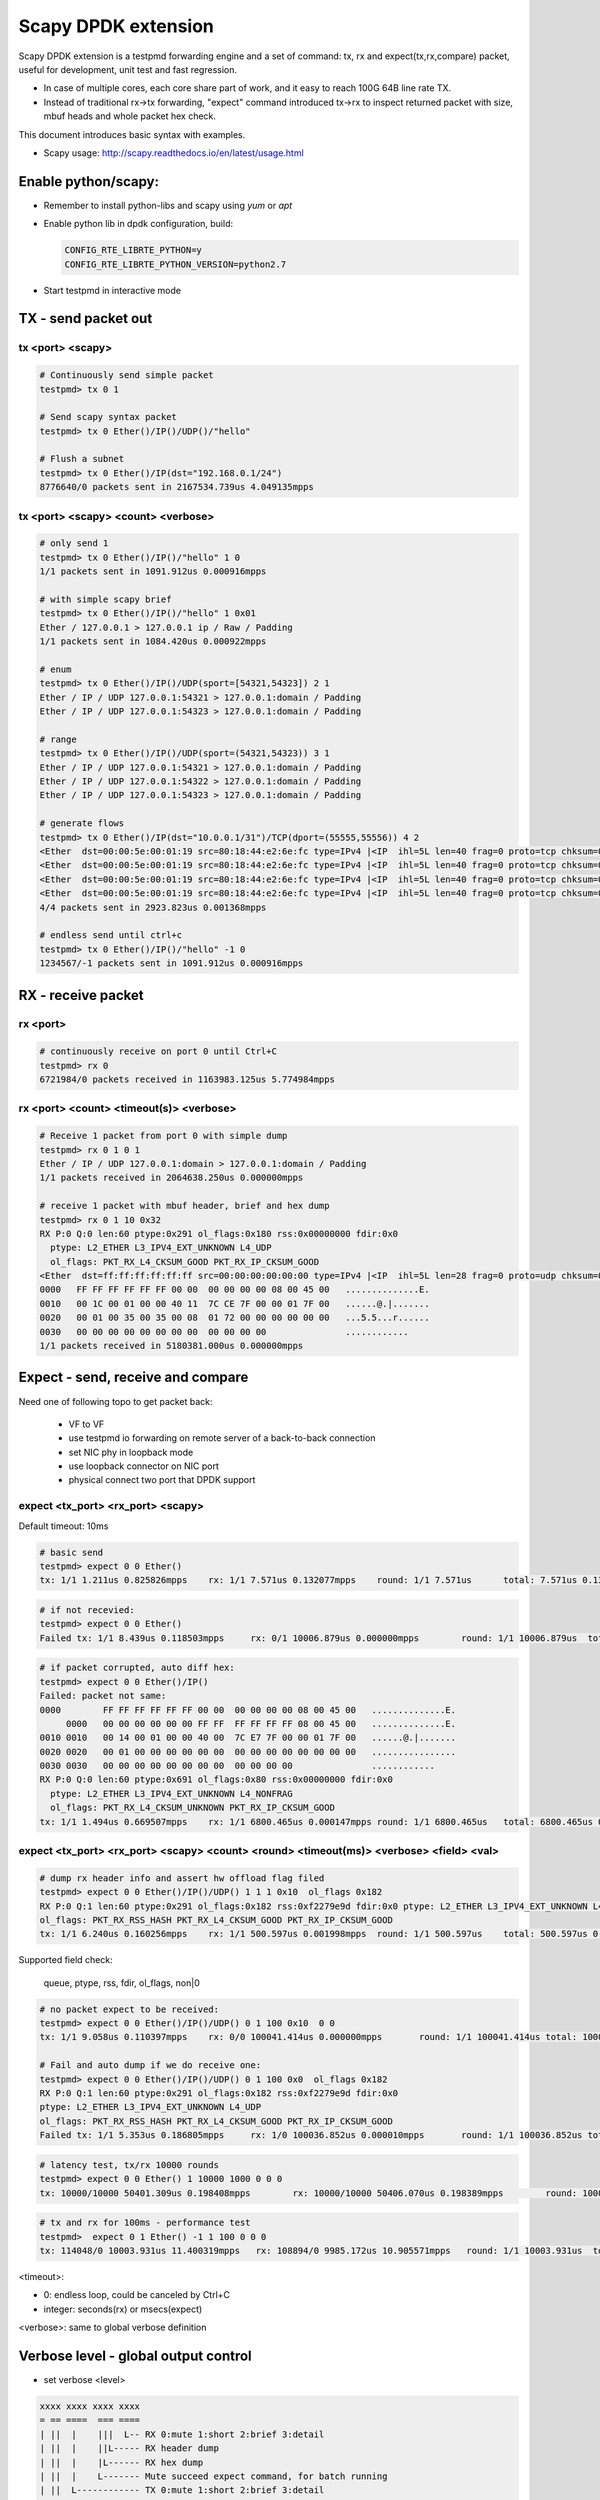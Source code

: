 Scapy DPDK extension
====================

Scapy DPDK extension is a testpmd forwarding engine and a set of command: tx, rx 
and expect(tx,rx,compare) packet, useful for development, unit test and fast 
regression.

- In case of multiple cores, each core share part of work, and it easy to reach 100G 64B line rate TX.
- Instead of traditional rx->tx forwarding, "expect" command introduced tx->rx to inspect returned packet with size, mbuf heads and whole packet hex check.

This document introduces basic syntax with examples.

* Scapy usage: http://scapy.readthedocs.io/en/latest/usage.html

Enable python/scapy:
--------------------------------
- Remember to install python-libs and scapy using `yum` or `apt`
- Enable python lib in dpdk configuration, build:

  .. code-block:: c
 
    CONFIG_RTE_LIBRTE_PYTHON=y
    CONFIG_RTE_LIBRTE_PYTHON_VERSION=python2.7

- Start testpmd in interactive mode

TX - send packet out
---------------------
tx <port> <scapy>
~~~~~~~~~~~~~~~~~
.. code-block:: c

  # Continuously send simple packet
  testpmd> tx 0 1

  # Send scapy syntax packet
  testpmd> tx 0 Ether()/IP()/UDP()/"hello"

  # Flush a subnet
  testpmd> tx 0 Ether()/IP(dst="192.168.0.1/24")
  8776640/0 packets sent in 2167534.739us 4.049135mpps

tx <port> <scapy> <count> <verbose>
~~~~~~~~~~~~~~~~~~~~~~~~~~~~~~~~~~~

.. code:: text

  # only send 1
  testpmd> tx 0 Ether()/IP()/"hello" 1 0
  1/1 packets sent in 1091.912us 0.000916mpps

  # with simple scapy brief
  testpmd> tx 0 Ether()/IP()/"hello" 1 0x01
  Ether / 127.0.0.1 > 127.0.0.1 ip / Raw / Padding
  1/1 packets sent in 1084.420us 0.000922mpps

  # enum
  testpmd> tx 0 Ether()/IP()/UDP(sport=[54321,54323]) 2 1
  Ether / IP / UDP 127.0.0.1:54321 > 127.0.0.1:domain / Padding
  Ether / IP / UDP 127.0.0.1:54323 > 127.0.0.1:domain / Padding

  # range
  testpmd> tx 0 Ether()/IP()/UDP(sport=(54321,54323)) 3 1
  Ether / IP / UDP 127.0.0.1:54321 > 127.0.0.1:domain / Padding
  Ether / IP / UDP 127.0.0.1:54322 > 127.0.0.1:domain / Padding
  Ether / IP / UDP 127.0.0.1:54323 > 127.0.0.1:domain / Padding

  # generate flows
  testpmd> tx 0 Ether()/IP(dst="10.0.0.1/31")/TCP(dport=(55555,55556)) 4 2
  <Ether  dst=00:00:5e:00:01:19 src=80:18:44:e2:6e:fc type=IPv4 |<IP  ihl=5L len=40 frag=0 proto=tcp chksum=0x990f src=10.12.205.180 dst=10.0.0.0 |<TCP  dport=55555 dataofs=5L chksum=0xd50a |<Padding  load='\x00\x00\x00\x00\x00\x00' |>>>>
  <Ether  dst=00:00:5e:00:01:19 src=80:18:44:e2:6e:fc type=IPv4 |<IP  ihl=5L len=40 frag=0 proto=tcp chksum=0x990f src=10.12.205.180 dst=10.0.0.0 |<TCP  dport=55556 dataofs=5L chksum=0xd509 |<Padding  load='\x00\x00\x00\x00\x00\x00' |>>>>
  <Ether  dst=00:00:5e:00:01:19 src=80:18:44:e2:6e:fc type=IPv4 |<IP  ihl=5L len=40 frag=0 proto=tcp chksum=0x990e src=10.12.205.180 dst=10.0.0.1 |<TCP  dport=55555 dataofs=5L chksum=0xd509 |<Padding  load='\x00\x00\x00\x00\x00\x00' |>>>>
  <Ether  dst=00:00:5e:00:01:19 src=80:18:44:e2:6e:fc type=IPv4 |<IP  ihl=5L len=40 frag=0 proto=tcp chksum=0x990e src=10.12.205.180 dst=10.0.0.1 |<TCP  dport=55556 dataofs=5L chksum=0xd508 |<Padding  load='\x00\x00\x00\x00\x00\x00' |>>>>
  4/4 packets sent in 2923.823us 0.001368mpps
  
  # endless send until ctrl+c
  testpmd> tx 0 Ether()/IP()/"hello" -1 0
  1234567/-1 packets sent in 1091.912us 0.000916mpps

RX - receive packet
-------------------
rx <port>
~~~~~~~~~

.. code:: text

  # continuously receive on port 0 until Ctrl+C
  testpmd> rx 0
  6721984/0 packets received in 1163983.125us 5.774984mpps

rx <port> <count> <timeout(s)> <verbose>
~~~~~~~~~~~~~~~~~~~~~~~~~~~~~~~~~~~~~~~~

.. code:: text

  # Receive 1 packet from port 0 with simple dump
  testpmd> rx 0 1 0 1
  Ether / IP / UDP 127.0.0.1:domain > 127.0.0.1:domain / Padding
  1/1 packets received in 2064638.250us 0.000000mpps

  # receive 1 packet with mbuf header, brief and hex dump
  testpmd> rx 0 1 10 0x32
  RX P:0 Q:0 len:60 ptype:0x291 ol_flags:0x180 rss:0x00000000 fdir:0x0
    ptype: L2_ETHER L3_IPV4_EXT_UNKNOWN L4_UDP
    ol_flags: PKT_RX_L4_CKSUM_GOOD PKT_RX_IP_CKSUM_GOOD
  <Ether  dst=ff:ff:ff:ff:ff:ff src=00:00:00:00:00:00 type=IPv4 |<IP  ihl=5L len=28 frag=0 proto=udp chksum=0x7cce src=127.0.0.1 dst=127.0.0.1 |<UDP  len=8 chksum=0x172 |<Padding  load='\x00\x00\x00\x00\x00\x00\x00\x00\x00\x00\x00\x00\x00\x00\x00\x00\x00\x00' |>>>>
  0000   FF FF FF FF FF FF 00 00  00 00 00 00 08 00 45 00   ..............E.
  0010   00 1C 00 01 00 00 40 11  7C CE 7F 00 00 01 7F 00   ......@.|.......
  0020   00 01 00 35 00 35 00 08  01 72 00 00 00 00 00 00   ...5.5...r......
  0030   00 00 00 00 00 00 00 00  00 00 00 00               ............
  1/1 packets received in 5180381.000us 0.000000mpps

Expect - send, receive and compare
-------------------------------------
Need one of following topo to get packet back:

  - VF to VF
  - use testpmd io forwarding on remote server of a back-to-back connection
  - set NIC phy in loopback mode
  - use loopback connector on NIC port
  - physical connect two port that DPDK support

expect <tx_port> <rx_port> <scapy>
~~~~~~~~~~~~~~~~~~~~~~~~~~~~~~~~~~~
Default timeout: 10ms

.. code:: text

  # basic send
  testpmd> expect 0 0 Ether()  
  tx: 1/1 1.211us 0.825826mpps    rx: 1/1 7.571us 0.132077mpps    round: 1/1 7.571us      total: 7.571us 0.132077mpps

.. code:: text

  # if not recevied:
  testpmd> expect 0 0 Ether()
  Failed tx: 1/1 8.439us 0.118503mpps     rx: 0/1 10006.879us 0.000000mpps        round: 1/1 10006.879us  total: 10006.879us 0.000000mpps

.. code:: text

  # if packet corrupted, auto diff hex:
  testpmd> expect 0 0 Ether()/IP()
  Failed: packet not same:
  0000        FF FF FF FF FF FF 00 00  00 00 00 00 08 00 45 00   ..............E.
       0000   00 00 00 00 00 00 FF FF  FF FF FF FF 08 00 45 00   ..............E.
  0010 0010   00 14 00 01 00 00 40 00  7C E7 7F 00 00 01 7F 00   ......@.|.......
  0020 0020   00 01 00 00 00 00 00 00  00 00 00 00 00 00 00 00   ................
  0030 0030   00 00 00 00 00 00 00 00  00 00 00 00               ............
  RX P:0 Q:0 len:60 ptype:0x691 ol_flags:0x80 rss:0x00000000 fdir:0x0
    ptype: L2_ETHER L3_IPV4_EXT_UNKNOWN L4_NONFRAG
    ol_flags: PKT_RX_L4_CKSUM_UNKNOWN PKT_RX_IP_CKSUM_GOOD
  tx: 1/1 1.494us 0.669507mpps    rx: 1/1 6800.465us 0.000147mpps round: 1/1 6800.465us   total: 6800.465us 0.000147mpps

expect <tx_port> <rx_port> <scapy> <count> <round> <timeout(ms)> <verbose> <field> <val>
~~~~~~~~~~~~~~~~~~~~~~~~~~~~~~~~~~~~~~~~~~~~~~~~~~~~~~~~~~~~~~~~~~~~~~~~~~~~~~~~~~~~~~~~~~~~~~~~~

.. code:: text

  # dump rx header info and assert hw offload flag filed
  testpmd> expect 0 0 Ether()/IP()/UDP() 1 1 1 0x10  ol_flags 0x182
  RX P:0 Q:1 len:60 ptype:0x291 ol_flags:0x182 rss:0xf2279e9d fdir:0x0 ptype: L2_ETHER L3_IPV4_EXT_UNKNOWN L4_UDP
  ol_flags: PKT_RX_RSS_HASH PKT_RX_L4_CKSUM_GOOD PKT_RX_IP_CKSUM_GOOD
  tx: 1/1 6.240us 0.160256mpps    rx: 1/1 500.597us 0.001998mpps  round: 1/1 500.597us    total: 500.597us 0.001998mpps

Supported field check:

  queue, ptype, rss, fdir, ol_flags, non|0

.. code:: text

  # no packet expect to be received:
  testpmd> expect 0 0 Ether()/IP()/UDP() 0 1 100 0x10  0 0
  tx: 1/1 9.058us 0.110397mpps    rx: 0/0 100041.414us 0.000000mpps       round: 1/1 100041.414us total: 100041.414us 0.000000mpps

  # Fail and auto dump if we do receive one:
  testpmd> expect 0 0 Ether()/IP()/UDP() 0 1 100 0x0  ol_flags 0x182
  RX P:0 Q:1 len:60 ptype:0x291 ol_flags:0x182 rss:0xf2279e9d fdir:0x0
  ptype: L2_ETHER L3_IPV4_EXT_UNKNOWN L4_UDP
  ol_flags: PKT_RX_RSS_HASH PKT_RX_L4_CKSUM_GOOD PKT_RX_IP_CKSUM_GOOD
  Failed tx: 1/1 5.353us 0.186805mpps     rx: 1/0 100036.852us 0.000010mpps       round: 1/1 100036.852us total: 100036.852us 0.000010mpps

.. code:: bash

  # latency test, tx/rx 10000 rounds
  testpmd> expect 0 0 Ether() 1 10000 1000 0 0 0
  tx: 10000/10000 50401.309us 0.198408mpps        rx: 10000/10000 50406.070us 0.198389mpps        round: 10000/10000 5.041us      total: 50406.070us 0.198389mpps

.. code:: bash

  # tx and rx for 100ms - performance test
  testpmd>  expect 0 1 Ether() -1 1 100 0 0 0
  tx: 114048/0 10003.931us 11.400319mpps   rx: 108894/0 9985.172us 10.905571mpps   round: 1/1 10003.931us  total: 10003.931us 10.885121mpps

<timeout>:

- 0: endless loop, could be canceled by Ctrl+C
- integer: seconds(rx) or msecs(expect)

<verbose>: same to global verbose definition


Verbose level - global output control
----------------------------------------------

- set verbose <level>

.. code:: text

   xxxx xxxx xxxx xxxx
   = == ====  === ====
   | ||  |    |||  L-- RX 0:mute 1:short 2:brief 3:detail
   | ||  |    ||L----- RX header dump
   | ||  |    |L------ RX hex dump
   | ||  |    L------- Mute succeed expect command, for batch running
   | ||  L------------ TX 0:mute 1:short 2:brief 3:detail
   | |L--------------- TX header dump
   | L---------------- TX hex dump
   L------------------ Echo CLI to screen during "load" command

py - call python
---------------- 
py <commands>
~~~~~~~~~~~~~~~~~~~~~~~~~~~~~~~~~~~
Any python grammar allowed:

.. code:: text

  testpmd> py 1+1
  2

  testpmd> py hex(12345)
  '0x3039'

  testpmd> py 0x12345
  74565

  testpmd> py a=Ether();b=UDP();a/IP()/b; a/IPv6()/b
  <Ether  type=IPv4 |<IP  frag=0 proto=udp |<UDP  |>>>
  <Ether  type=IPv6 |<IPv6  nh=UDP |<UDP  |>>>

py shell - enter python shell
~~~~~~~~~~~~~~~~~~~~~~~~~~~~~~~~~~~
.. code:: text

  testpmd> py shell
  >>> Help(Ether)
  # "ctrl + d" to quit

py <debug|nodebug>
~~~~~~~~~~~~~~~~~~~~~~~~~~~~~~~~~~~
Toggle python lib debug

PktGen Engine
--------------------
A new engine to tx, rx and compare packets based on templates.

pktgen idle <mode>
~~~~~~~~~~~~~~~~~~~~~~~~~~~~~~~~~~~
Behavior of idle:

- 0 - drop: rx only
- 1 - loopback: rx and send back
- 2 - forward: using testpmd port-queue mapping
- 3 - switch: switch mac address and send back

Batch Test
------------------------

load <file>
~~~~~~~~~~~~~~~~~~~~~~~~~~~~~~~~~~~

load and run testpmd CLI batch in mute

.. code:: text

  testpmd> load test/expect/init.exp
  Change verbose level from 0 to 64
  Read CLI commands from test/expect/init.exp

  # verify 
  testpmd>py eth
  <Ether  dst=aa:bb:cc:dd:ee:ff src=00:11:22:33:44:55 |>

set verbose 0x8000
~~~~~~~~~~~~~~~~~~~
Set testpmd batch file loading with CLI echo to screen, easy to find source CLI if any error occurs.

.. code:: text

  testpmd> set verbose 0x8000
  testpmd> load test/expect/rx.exp
  testpmd> py eth = Ether(src="00:11:22:33:44:55",dst="aa:bb:cc:dd:ee:ff")
  testpmd> py ethb = Ether(src="00:11:22:33:44:55",dst="ff:ff:ff:ff:ff:ff")
  ...

Known issues/TODO:
---------------------
- Code format
- TX offload
- Jumbo packet send
- LRO rx
- Dynamic packet template - slow but flexible
- Test suit with summary
- mbuf packet type in scapy?
- dpdk wrapper for python - due to complexity to expand testpmd CLI, how about manipulating DPDK in python unit test framework?

Design consideration:
---------------------------
- Syntax flexibility from Scapy
- Speed of DPDK
- Quick batch regression for developer to avoid anything broken
